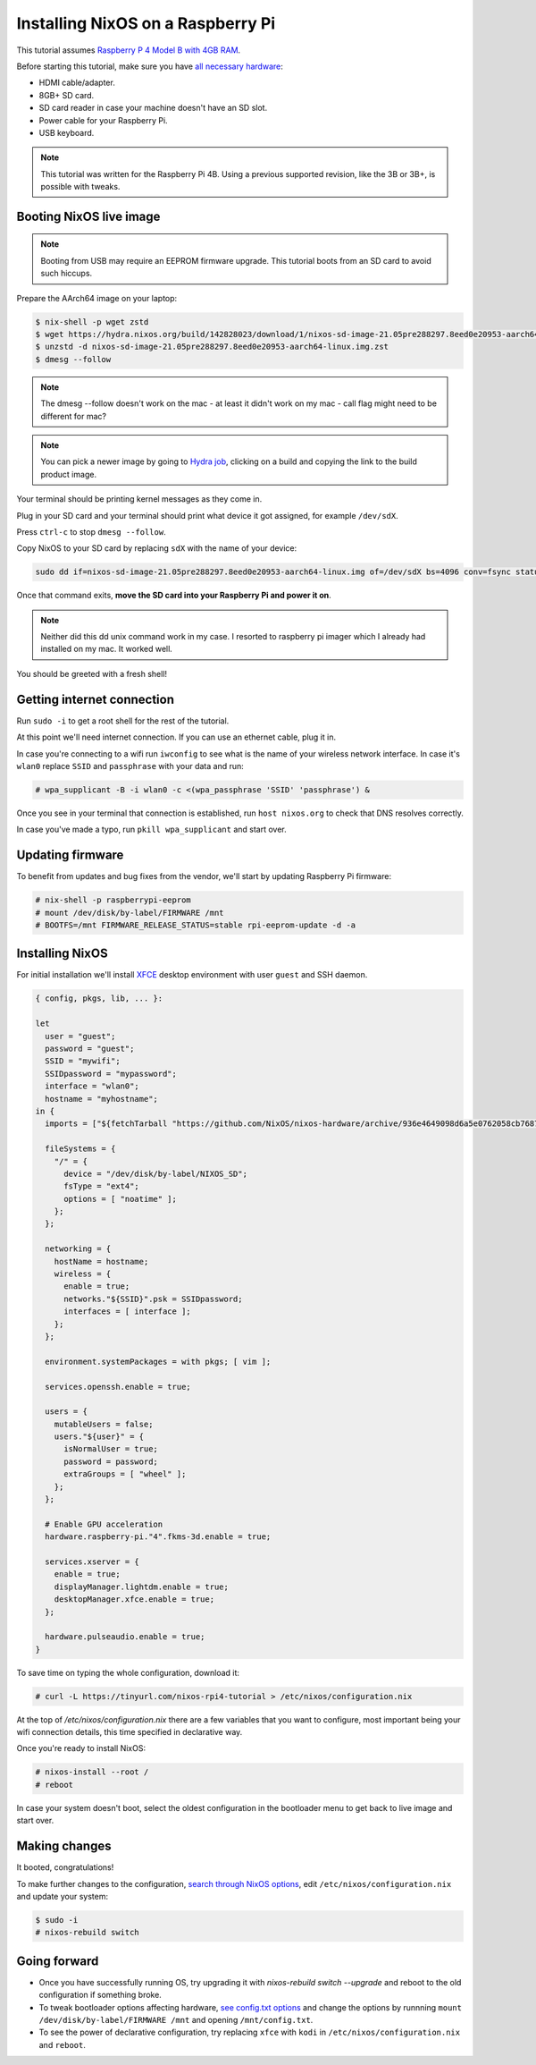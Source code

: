 Installing NixOS on a Raspberry Pi
==================================

This tutorial assumes `Raspberry P 4 Model B with 4GB RAM <https://www.raspberrypi.org/products/raspberry-pi-4-model-b/>`_.

Before starting this tutorial, make sure you have 
`all necessary hardware <https://projects.raspberrypi.org/en/projects/raspberry-pi-setting-up/1>`_:

- HDMI cable/adapter.
- 8GB+ SD card.
- SD card reader in case your machine doesn't have an SD slot.
- Power cable for your Raspberry Pi.
- USB keyboard.

.. note:: 

  This tutorial was written for the Raspberry Pi 4B. Using a previous supported revision, like the 3B or 3B+, is possible with tweaks.


Booting NixOS live image
------------------------

.. note:: Booting from USB may require an EEPROM firmware upgrade. This tutorial boots from an SD card to avoid such hiccups.

Prepare the AArch64 image on your laptop:

.. code:: shell-session

  $ nix-shell -p wget zstd
  $ wget https://hydra.nixos.org/build/142828023/download/1/nixos-sd-image-21.05pre288297.8eed0e20953-aarch64-linux.img.zst
  $ unzstd -d nixos-sd-image-21.05pre288297.8eed0e20953-aarch64-linux.img.zst
  $ dmesg --follow

.. note:: 
  The dmesg --follow doesn't work on the mac - at least it didn't work on my mac - call flag might need to be different for mac?

.. note::
  You can pick a newer image by going to `Hydra job <https://hydra.nixos.org/job/nixos/trunk-combined/nixos.sd_image_new_kernel.aarch64-linux>`_,
  clicking on a build and copying the link to the build product image.

Your terminal should be printing kernel messages as they come in.

Plug in your SD card and your terminal should print what device it got assigned, for example ``/dev/sdX``.

Press ``ctrl-c`` to stop ``dmesg --follow``.

Copy NixOS to your SD card by replacing ``sdX`` with the name of your device:

.. code:: shell-session 

  sudo dd if=nixos-sd-image-21.05pre288297.8eed0e20953-aarch64-linux.img of=/dev/sdX bs=4096 conv=fsync status=progress

Once that command exits, **move the SD card into your Raspberry Pi and power it on**.

.. note::
  Neither did this dd unix command work in my case. I resorted to raspberry pi imager which I already had installed on my
  mac. It worked well.

You should be greeted with a fresh shell!


Getting internet connection
---------------------------

Run ``sudo -i`` to get a root shell for the rest of the tutorial.

At this point we'll need internet connection. If you can use an ethernet cable, plug it in.

In case you're connecting to a wifi run ``iwconfig`` to see what is the name of your wireless
network interface. In case it's ``wlan0`` replace ``SSID`` and ``passphrase`` with your data and run:

.. code:: shell-session 

  # wpa_supplicant -B -i wlan0 -c <(wpa_passphrase 'SSID' 'passphrase') &


Once you see in your terminal that connection is established, run ``host nixos.org`` to 
check that DNS resolves correctly.

In case you've made a typo, run ``pkill wpa_supplicant`` and start over.


Updating firmware
-----------------

To benefit from updates and bug fixes from the vendor, we'll start by updating Raspberry Pi firmware:

.. code:: shell-session

  # nix-shell -p raspberrypi-eeprom
  # mount /dev/disk/by-label/FIRMWARE /mnt
  # BOOTFS=/mnt FIRMWARE_RELEASE_STATUS=stable rpi-eeprom-update -d -a

  
Installing NixOS 
----------------

For initial installation we'll install `XFCE <https://www.xfce.org/>`_ desktop environment
with user ``guest`` and SSH daemon.

.. code:: nix 

  { config, pkgs, lib, ... }:

  let
    user = "guest";
    password = "guest";
    SSID = "mywifi";
    SSIDpassword = "mypassword";
    interface = "wlan0";
    hostname = "myhostname";
  in {
    imports = ["${fetchTarball "https://github.com/NixOS/nixos-hardware/archive/936e4649098d6a5e0762058cb7687be1b2d90550.tar.gz" }/raspberry-pi/4"];

    fileSystems = {
      "/" = {
        device = "/dev/disk/by-label/NIXOS_SD";
        fsType = "ext4";
        options = [ "noatime" ];
      };
    };

    networking = {
      hostName = hostname;
      wireless = {
        enable = true;
        networks."${SSID}".psk = SSIDpassword;
        interfaces = [ interface ];
      };
    };

    environment.systemPackages = with pkgs; [ vim ];

    services.openssh.enable = true;

    users = {
      mutableUsers = false;
      users."${user}" = {
        isNormalUser = true;
        password = password;
        extraGroups = [ "wheel" ];
      };
    };

    # Enable GPU acceleration
    hardware.raspberry-pi."4".fkms-3d.enable = true;

    services.xserver = {
      enable = true;
      displayManager.lightdm.enable = true;
      desktopManager.xfce.enable = true;
    };

    hardware.pulseaudio.enable = true;
  }

To save time on typing the whole configuration, download it:

.. code:: shell-session

  # curl -L https://tinyurl.com/nixos-rpi4-tutorial > /etc/nixos/configuration.nix 

At the top of `/etc/nixos/configuration.nix` there are a few variables that you want to configure,
most important being your wifi connection details, this time specified in declarative way.

Once you're ready to install NixOS:

.. code:: shell-session

  # nixos-install --root /
  # reboot

In case your system doesn't boot, select the oldest configuration in the bootloader menu to get back to live image and start over.


Making changes 
--------------

It booted, congratulations!

To make further changes to the configuration, `search through NixOS options <https://search.nixos.org/options>`_,
edit ``/etc/nixos/configuration.nix`` and update your system:

.. code:: shell-session 

  $ sudo -i
  # nixos-rebuild switch


Going forward
-------------

- Once you have successfully running OS, try upgrading it with `nixos-rebuild switch --upgrade`
  and reboot to the old configuration if something broke.
  
- To tweak bootloader options affecting hardware, `see config.txt options <https://www.raspberrypi.org/documentation/configuration/config-txt/>`_
  and change the options by runnning ``mount /dev/disk/by-label/FIRMWARE /mnt`` and opening ``/mnt/config.txt``.

- To see the power of declarative configuration, try replacing ``xfce`` with ``kodi`` in ``/etc/nixos/configuration.nix`` and ``reboot``.

